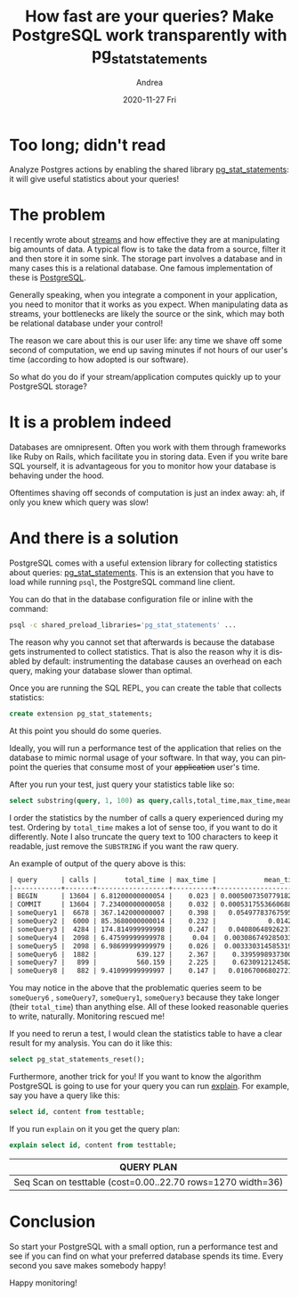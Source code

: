 #+TITLE:       How fast are your queries? Make PostgreSQL work transparently with pg_stat_statements
#+AUTHOR:      Andrea
#+EMAIL:       andrea-dev@hotmail.com
#+DATE:        2020-11-27 Fri
#+URI:         /blog/%y/%m/%d/how-fast-are-your-queries-make-postgresql-work-transparently-with-pg_stat_statements
#+KEYWORDS:    sql, learning, monitoring
#+TAGS:        sql, learning, monitoring
#+LANGUAGE:    en
#+OPTIONS:     H:3 num:nil toc:nil \n:nil ::t |:t ^:nil -:nil f:t *:t <:t
#+DESCRIPTION: Find out where your PostgreSQL spends its time

* Too long; didn't read
:PROPERTIES:
:ID:       85c31116-ad0d-4c7f-83a9-a547a833334f
:END:

Analyze Postgres actions by enabling the shared library
[[https://www.postgresql.org/docs/current/pgstatstatements.html][pg_stat_statements]]: it will give useful statistics about your queries!

* The problem

I recently wrote about [[https://ag91.github.io/blog/2020/11/09/streams-handle-big-data-with-laziness/][streams]] and how effective they are at
manipulating big amounts of data. A typical flow is to take the data
from a source, filter it and then store it in some sink. The storage
part involves a database and in many cases this is a relational
database. One famous implementation of these is [[https://www.postgresql.org/][PostgreSQL]].

Generally speaking, when you integrate a component in your
application, you need to monitor that it works as you expect. When
manipulating data as streams, your bottlenecks are likely the source
or the sink, which may both be relational database under your control!

The reason we care about this is our user life: any time we shave
off some second of computation, we end up saving minutes if not hours
of our user's time (according to how adopted is our software).

So what do you do if your stream/application computes quickly up to your
PostgreSQL storage?

* It is a problem indeed

Databases are omnipresent. Often you work with them through frameworks
like Ruby on Rails, which facilitate you in storing data. Even if you
write bare SQL yourself, it is advantageous for you to monitor how
your database is behaving under the hood.

Oftentimes shaving off seconds of computation is just an index away:
ah, if only you knew which query was slow!

* And there is a solution

PostgreSQL comes with a useful extension library for collecting
statistics about queries: [[https://www.postgresql.org/docs/current/pgstatstatements.html][pg_stat_statements]]. This is an extension
that you have to load while running =psql=, the PostgreSQL command
line client.

You can do that in the database configuration file or inline with the
command:

#+begin_src sh :noeval
psql -c shared_preload_libraries='pg_stat_statements' ...
#+end_src

The reason why you cannot set that afterwards is because the database
gets instrumented to collect statistics. That is also the reason why
it is disabled by default: instrumenting the database causes an
overhead on each query, making your database slower than optimal.

Once you are running the SQL REPL, you can create the table that
collects statistics:

#+begin_src sql :noeval
create extension pg_stat_statements;
#+end_src

At this point you should do some queries.

Ideally, you will run a performance test of the application that
relies on the database to mimic normal usage of your software. In that
way, you can pinpoint the queries that consume most of your
+application+ user's time.

After you run your test, just query your statistics table like so:

#+begin_src sql :noeval
select substring(query, 1, 100) as query,calls,total_time,max_time,mean_time,rows FROM pg_stat_statements ORDER BY calls DESC;
#+end_src

I order the statistics by the number of calls a query experienced
during my test. Ordering by =total_time= makes a lot of sense too, if
you want to do it differently. Note I also truncate the query text to
100 characters to keep it readable, just remove the =SUBSTRING= if you
want the raw query.

An example of output of the query above is this:

#+begin_src org :noeval
| query      | calls |       total_time | max_time |            mean_time | rows |
|------------+-------+------------------+----------+----------------------+------|
| BEGIN      | 13604 | 6.81200000000054 |    0.023 | 0.000500735077918257 |    0 |
| COMMIT     | 13604 | 7.23400000000058 |    0.032 | 0.000531755366068805 |    0 |
| someQuery1 |  6678 | 367.142000000007 |    0.398 |   0.0549778376759509 | 6678 |
| someQuery2 |  6000 | 85.3680000000014 |    0.232 |             0.014228 | 6000 |
| someQuery3 |  4284 | 174.814999999998 |    0.247 |   0.0408064892623715 | 4284 |
| someQuery4 |  2098 | 6.47599999999978 |     0.04 |  0.00308674928503337 |    0 |
| someQuery5 |  2098 | 6.98699999999979 |    0.026 |  0.00333031458531935 |    0 |
| someQuery6 |  1882 |          639.127 |    2.367 |    0.339599893730074 | 1882 |
| someQuery7 |   899 |          560.159 |    2.225 |    0.623091212458286 |  920 |
| someQuery8 |   882 | 9.41099999999997 |    0.147 |   0.0106700680272109 |  882 |
#+end_src

You may notice in the above that the problematic queries seem to be
=someQuery6= , =someQuery7=, =someQuery1=, =someQuery3= because they
take longer (their =total_time=) than anything else. All of these
looked reasonable queries to write, naturally. Monitoring rescued me!

If you need to rerun a test, I would clean the statistics table to
have a clear result for my analysis. You can do it like this:

#+begin_src sql :noeval
select pg_stat_statements_reset();
#+end_src


Furthermore, another trick for you! If you want to know the algorithm
PostgreSQL is going to use for your query you can run [[https://www.postgresql.org/docs/9.1/sql-explain.html][explain]]. For
example, say you have a query like this:

#+begin_src sql :noeval
select id, content from testtable;
#+end_src

If you run =explain= on it you get the query plan:

#+begin_src sql :noeval :exports both
explain select id, content from testtable;
#+end_src

#+RESULTS:
| QUERY PLAN                                                   |
|--------------------------------------------------------------|
| Seq Scan on testtable  (cost=0.00..22.70 rows=1270 width=36) |

* Conclusion

So start your PostgreSQL with a small option, run a performance test
and see if you can find on what your preferred database spends its
time. Every second you save makes somebody happy!

Happy monitoring!

